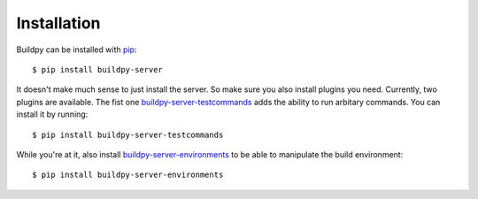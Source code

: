.. _installation:

Installation
============

Buildpy can be installed with `pip`_::

  $ pip install buildpy-server

It doesn't make much sense to just install the server. So make sure
you also install plugins you need. Currently, two plugins are
available. The fist one `buildpy-server-testcommands`_ adds the
ability to run arbitary commands. You can install it by running::

  $ pip install buildpy-server-testcommands

While you're at it, also install `buildpy-server-environments`_ to
be able to manipulate the build environment::

  $ pip install buildpy-server-environments


.. _`buildpy-server-testcommands`: https://github.com/buildpy/buildpy-server-testcommands
.. _`buildpy-server-environments`: https://github.com/buildpy/buildpy-server-environments
.. _`pip`: https://pypi.python.org/pypi/pip/
